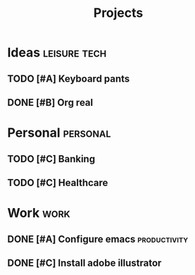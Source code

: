 #+TITLE: Projects

* Ideas                                                        :leisure:tech:
** TODO [#A] Keyboard pants
   :PROPERTIES:
   :REL: on top of
   :END:
** DONE [#B] Org real
* Personal                                                         :personal:
** TODO [#C] Banking
** TODO [#C] Healthcare
* Work                                                                 :work:
** DONE [#A] Configure emacs                                   :productivity:
** DONE [#C] Install adobe illustrator
   :PROPERTIES:
   :REL: in front of
   :END:

